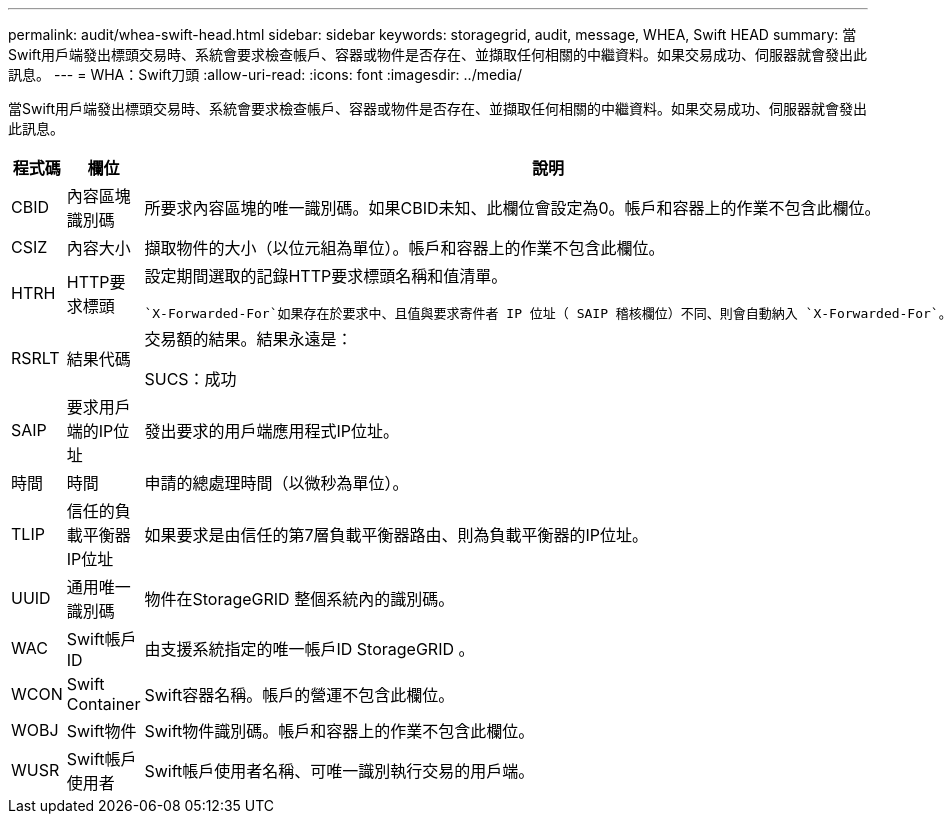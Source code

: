 ---
permalink: audit/whea-swift-head.html 
sidebar: sidebar 
keywords: storagegrid, audit, message, WHEA, Swift HEAD 
summary: 當Swift用戶端發出標頭交易時、系統會要求檢查帳戶、容器或物件是否存在、並擷取任何相關的中繼資料。如果交易成功、伺服器就會發出此訊息。 
---
= WHA：Swift刀頭
:allow-uri-read: 
:icons: font
:imagesdir: ../media/


[role="lead"]
當Swift用戶端發出標頭交易時、系統會要求檢查帳戶、容器或物件是否存在、並擷取任何相關的中繼資料。如果交易成功、伺服器就會發出此訊息。

[cols="1a,1a,4a"]
|===
| 程式碼 | 欄位 | 說明 


 a| 
CBID
 a| 
內容區塊識別碼
 a| 
所要求內容區塊的唯一識別碼。如果CBID未知、此欄位會設定為0。帳戶和容器上的作業不包含此欄位。



 a| 
CSIZ
 a| 
內容大小
 a| 
擷取物件的大小（以位元組為單位）。帳戶和容器上的作業不包含此欄位。



 a| 
HTRH
 a| 
HTTP要求標頭
 a| 
設定期間選取的記錄HTTP要求標頭名稱和值清單。

 `X-Forwarded-For`如果存在於要求中、且值與要求寄件者 IP 位址（ SAIP 稽核欄位）不同、則會自動納入 `X-Forwarded-For`。



 a| 
RSRLT
 a| 
結果代碼
 a| 
交易額的結果。結果永遠是：

SUCS：成功



 a| 
SAIP
 a| 
要求用戶端的IP位址
 a| 
發出要求的用戶端應用程式IP位址。



 a| 
時間
 a| 
時間
 a| 
申請的總處理時間（以微秒為單位）。



 a| 
TLIP
 a| 
信任的負載平衡器IP位址
 a| 
如果要求是由信任的第7層負載平衡器路由、則為負載平衡器的IP位址。



 a| 
UUID
 a| 
通用唯一識別碼
 a| 
物件在StorageGRID 整個系統內的識別碼。



 a| 
WAC
 a| 
Swift帳戶ID
 a| 
由支援系統指定的唯一帳戶ID StorageGRID 。



 a| 
WCON
 a| 
Swift Container
 a| 
Swift容器名稱。帳戶的營運不包含此欄位。



 a| 
WOBJ
 a| 
Swift物件
 a| 
Swift物件識別碼。帳戶和容器上的作業不包含此欄位。



 a| 
WUSR
 a| 
Swift帳戶使用者
 a| 
Swift帳戶使用者名稱、可唯一識別執行交易的用戶端。

|===